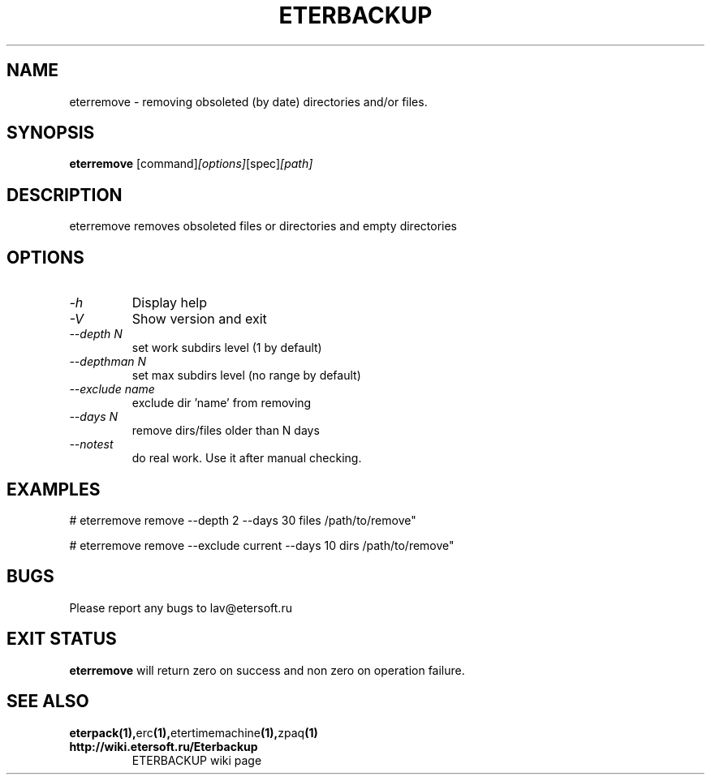 '\" t
.\"
.\" Author: Vitaly Lipatov
.\"
.\" This file has been put into the public domain.
.\" You can do whatever you want with this file.
.\"
.TH ETERBACKUP "August 2015" "Version 0.1"

.SH NAME
eterremove \- removing obsoleted (by date) directories and/or files.
.SH SYNOPSIS
.B eterremove
.RI [command] [options] [spec] [path]
.PP
.br
.SH DESCRIPTION
.BI
eterremove removes obsoleted files or directories and empty directories

.SH OPTIONS
.TP
.I -h
Display help
.TP
.I -V
Show version and exit
.TP
.I --depth N
set work subdirs level (1 by default)
.TP
.I --depthman N
set max subdirs level (no range by default)
.TP
.I --exclude name
exclude dir 'name' from removing
.TP
.I --days N
remove dirs/files older than N days
.TP
.I --notest
do real work. Use it after manual checking.

.SH EXAMPLES
 # eterremove remove --depth 2 --days 30 files /path/to/remove"

 # eterremove remove --exclude current --days 10 dirs /path/to/remove"

.SH BUGS
Please report any bugs to lav@etersoft.ru
.SH EXIT STATUS
.B eterremove
will return zero on success and non zero on operation failure.
.SH SEE ALSO
.BR eterpack(1), erc (1), etertimemachine (1), zpaq (1)
.TP
.B http://wiki.etersoft.ru/Eterbackup
ETERBACKUP wiki page
